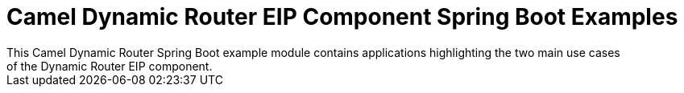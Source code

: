 = Camel Dynamic Router EIP Component Spring Boot Examples
This Camel Dynamic Router Spring Boot example module contains applications highlighting the two main use cases
of the Dynamic Router EIP component.